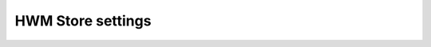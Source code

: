 .. _worker-configuration-hwm-store:

HWM Store settings
==================

.. autopydantic_model:: syncmaster.worker.settings.hwm_store.HWMStoreSettings
